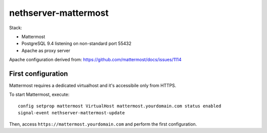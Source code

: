 =====================
nethserver-mattermost
=====================

Stack:

- Mattermost
- PostgreSQL 9.4 listening on non-standard port 55432
- Apache as proxy server

Apache configuration derived from: https://github.com/mattermost/docs/issues/1114


First configuration
===================

Mattermost requires a dedicated virtualhost and it's accessibile only from HTTPS.

To start Mattermost, execute:

:: 

  config setprop mattermost VirtualHost mattermost.yourdomain.com status enabled
  signal-event nethserver-mattermost-update

Then, access ``https://mattermost.yourdomain.com`` and perform the first configuration.
